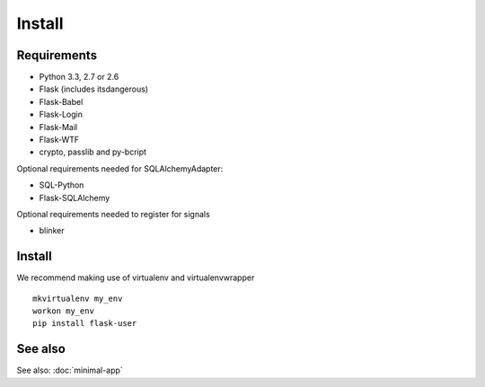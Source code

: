 =======
Install
=======

Requirements
------------
- Python 3.3, 2.7 or 2.6
- Flask (includes itsdangerous)
- Flask-Babel
- Flask-Login
- Flask-Mail
- Flask-WTF
- crypto, passlib and py-bcript

Optional requirements needed for SQLAlchemyAdapter:

- SQL-Python
- Flask-SQLAlchemy

Optional requirements needed to register for signals

- blinker

Install
-------

We recommend making use of virtualenv and virtualenvwrapper
::

    mkvirtualenv my_env
    workon my_env
    pip install flask-user

See also
--------

See also: :doc:`minimal-app`